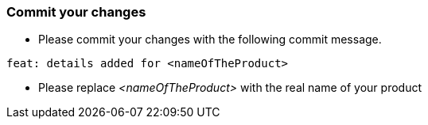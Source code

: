 === Commit your changes

* Please commit your changes with the following commit message.

----
feat: details added for <nameOfTheProduct>
----

* Please replace _<nameOfTheProduct>_ with the real name of your product